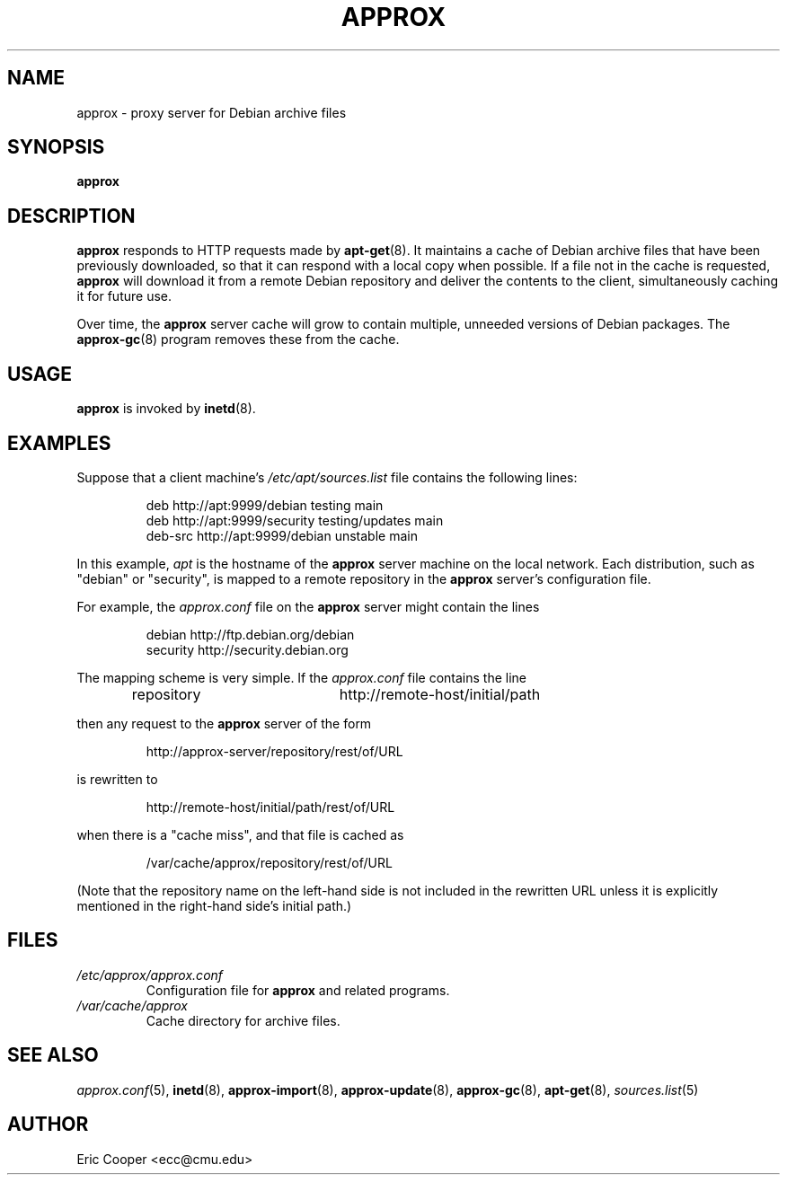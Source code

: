 .\" approx: proxy server for Debian archive files
.\" Copyright (C) 2009  Eric C. Cooper <ecc@cmu.edu>
.\" Released under the GNU General Public License
.\" -*- nroff -*-
.TH APPROX 8 "March 2009"
.\" Please adjust this date whenever revising the manpage.

.SH NAME
approx \- proxy server for Debian archive files

.SH SYNOPSIS
.PP
.B approx

.SH DESCRIPTION
.B approx
responds to HTTP requests made by
.BR apt\-get (8).
It maintains a cache of Debian archive files that have been previously
downloaded, so that it can respond with a local copy when possible.
If a file not in the cache is requested,
.B approx
will download it from a remote Debian repository and deliver the
contents to the client, simultaneously caching it for future use.

Over time, the
.B approx
server cache will grow to contain multiple, unneeded versions of
Debian packages.  The
.BR approx-gc (8)
program removes these from the cache.

.SH USAGE
.PP
.B approx
is invoked by
.BR inetd (8).

.SH EXAMPLES
.PP
Suppose that a client machine's
.I /etc/apt/sources.list
file contains the following lines:
.IP
deb     http://apt:9999/debian    testing main
.br
deb     http://apt:9999/security  testing/updates main
.br
deb-src http://apt:9999/debian    unstable main
.PP
In this example,
.I apt
is the hostname of the
.B approx
server machine on the local network.
Each distribution, such as "debian" or "security", is mapped
to a remote repository in the
.B approx
server's configuration file.
.PP
For example, the
.I approx.conf
file on the
.B approx
server might contain the lines
.IP
debian   http://ftp.debian.org/debian
.br
security http://security.debian.org
.PP
The mapping scheme is very simple.
If the
.I approx.conf
file contains the line
.IP
repository	http://remote-host/initial/path
.PP
then any request to the
.B approx
server of the form
.IP
http://approx-server/repository/rest/of/URL
.PP
is rewritten to
.IP
http://remote-host/initial/path/rest/of/URL
.PP
when there is a "cache miss", and that file is cached as
.IP
/var/cache/approx/repository/rest/of/URL
.PP
(Note that the repository name on the left-hand side is not
included in the rewritten URL unless it is explicitly mentioned
in the right-hand side's initial path.)

.SH FILES
.TP
.I /etc/approx/approx.conf
.br
Configuration file for
.B approx
and related programs.
.TP
.I /var/cache/approx
.br
Cache directory for archive files.

.SH SEE ALSO
.IR approx.conf (5),
.BR inetd (8),
.BR approx-import (8),
.BR approx-update (8),
.BR approx-gc (8),
.BR apt-get (8),
.IR sources.list (5)

.SH AUTHOR
Eric Cooper <ecc@cmu.edu>
